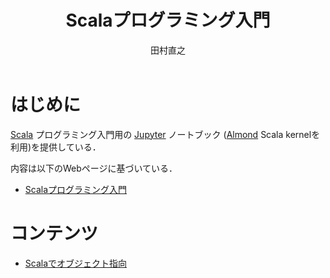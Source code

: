 #+TITLE: Scalaプログラミング入門
#+AUTHOR: 田村直之
# #+SETUPFILE: scala-setup.txt
* はじめに

[[https://www.scala-lang.org][Scala]] プログラミング入門用の [[http://jupyter.org][Jupyter]] ノートブック ([[https://almond.sh][Almond]] Scala kernelを利用)を提供している．

内容は以下のWebページに基づいている．

  - [[http://bach.istc.kobe-u.ac.jp/lect/ProLang/org/scala.html][Scalaプログラミング入門]]

* コンテンツ

  - [[file:scala-oop.ipynb][Scalaでオブジェクト指向]]
